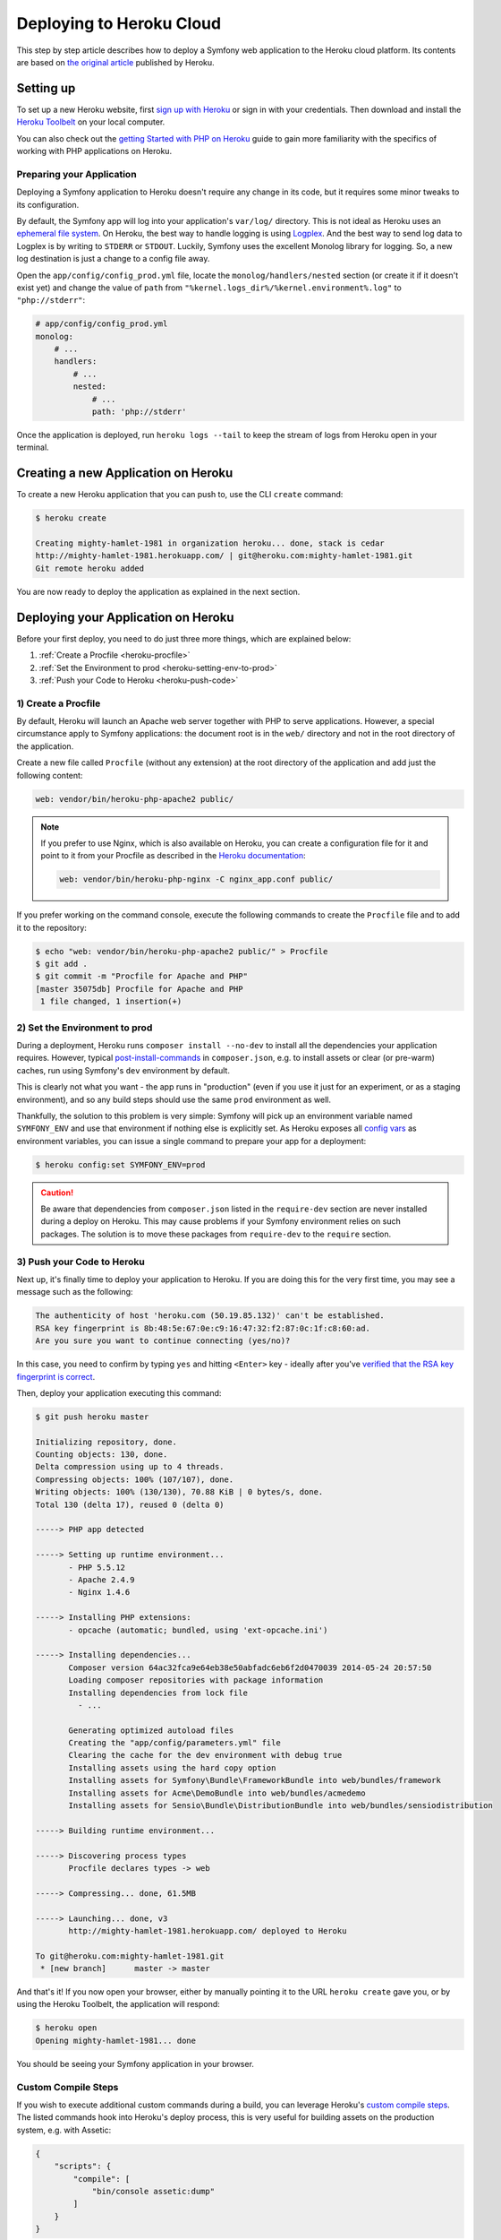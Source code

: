 .. index::
   single: Deployment; Deploying to Heroku Cloud

Deploying to Heroku Cloud
=========================

This step by step article describes how to deploy a Symfony web application to
the Heroku cloud platform. Its contents are based on `the original article`_
published by Heroku.

Setting up
----------

To set up a new Heroku website, first `sign up with Heroku`_ or sign in
with your credentials. Then download and install the `Heroku Toolbelt`_ on your
local computer.

You can also check out the `getting Started with PHP on Heroku`_ guide to gain
more familiarity with the specifics of working with PHP applications on Heroku.

Preparing your Application
~~~~~~~~~~~~~~~~~~~~~~~~~~

Deploying a Symfony application to Heroku doesn't require any change in its
code, but it requires some minor tweaks to its configuration.

By default, the Symfony app will log into your application's ``var/log/``
directory. This is not ideal as Heroku uses an `ephemeral file system`_. On
Heroku, the best way to handle logging is using `Logplex`_. And the best way to
send log data to Logplex is by writing to ``STDERR`` or ``STDOUT``. Luckily,
Symfony uses the excellent Monolog library for logging. So, a new log
destination is just a change to a config file away.

Open the ``app/config/config_prod.yml`` file, locate the
``monolog/handlers/nested``  section (or create it if it doesn't exist yet) and
change the value of ``path`` from
``"%kernel.logs_dir%/%kernel.environment%.log"`` to ``"php://stderr"``:

.. code-block:: yaml

    # app/config/config_prod.yml
    monolog:
        # ...
        handlers:
            # ...
            nested:
                # ...
                path: 'php://stderr'

Once the application is deployed, run ``heroku logs --tail`` to keep the
stream of logs from Heroku open in your terminal.

Creating a new Application on Heroku
------------------------------------

To create a new Heroku application that you can push to, use the CLI ``create``
command:

.. code-block:: terminal

    $ heroku create

    Creating mighty-hamlet-1981 in organization heroku... done, stack is cedar
    http://mighty-hamlet-1981.herokuapp.com/ | git@heroku.com:mighty-hamlet-1981.git
    Git remote heroku added

You are now ready to deploy the application as explained in the next section.

Deploying your Application on Heroku
------------------------------------

Before your first deploy, you need to do just three more things, which are explained
below:

#. :ref:`Create a Procfile <heroku-procfile>`

#. :ref:`Set the Environment to prod <heroku-setting-env-to-prod>`

#. :ref:`Push your Code to Heroku <heroku-push-code>`

.. _heroku-procfile:
.. _creating-a-procfile:

1) Create a Procfile
~~~~~~~~~~~~~~~~~~~~

By default, Heroku will launch an Apache web server together with PHP to serve
applications. However, a special circumstance apply to Symfony applications:
the document root is in the ``web/`` directory and not in the root directory
of the application.

Create a new file called ``Procfile`` (without any extension) at the root
directory of the application and add just the following content:

.. code-block:: text

    web: vendor/bin/heroku-php-apache2 public/

.. note::

    If you prefer to use Nginx, which is also available on Heroku, you can create
    a configuration file for it and point to it from your Procfile as described
    in the `Heroku documentation`_:

    .. code-block:: text

        web: vendor/bin/heroku-php-nginx -C nginx_app.conf public/

If you prefer working on the command console, execute the following commands to
create the ``Procfile`` file and to add it to the repository:

.. code-block:: terminal

    $ echo "web: vendor/bin/heroku-php-apache2 public/" > Procfile
    $ git add .
    $ git commit -m "Procfile for Apache and PHP"
    [master 35075db] Procfile for Apache and PHP
     1 file changed, 1 insertion(+)

.. _heroku-setting-env-to-prod:
.. _setting-the-prod-environment:

2) Set the Environment to prod
~~~~~~~~~~~~~~~~~~~~~~~~~~~~~~

During a deployment, Heroku runs ``composer install --no-dev`` to install all the
dependencies your application requires. However, typical `post-install-commands`_
in ``composer.json``, e.g. to install assets or clear (or pre-warm) caches, run
using Symfony's ``dev`` environment by default.

This is clearly not what you want - the app runs in "production" (even if you
use it just for an experiment, or as a staging environment), and so any build
steps should use the same ``prod`` environment as well.

Thankfully, the solution to this problem is very simple: Symfony will pick up an
environment variable named ``SYMFONY_ENV`` and use that environment if nothing
else is explicitly set. As Heroku exposes all `config vars`_ as environment
variables, you can issue a single command to prepare your app for a deployment:

.. code-block:: terminal

    $ heroku config:set SYMFONY_ENV=prod

.. caution::

    Be aware that dependencies from ``composer.json`` listed in the ``require-dev``
    section are never installed during a deploy on Heroku. This may cause problems
    if your Symfony environment relies on such packages. The solution is to move these
    packages from ``require-dev`` to the ``require`` section.

.. _heroku-push-code:
.. _pushing-to-heroku:

3) Push your Code to Heroku
~~~~~~~~~~~~~~~~~~~~~~~~~~~

Next up, it's finally time to deploy your application to Heroku. If you are
doing this for the very first time, you may see a message such as the following:

.. code-block:: text

    The authenticity of host 'heroku.com (50.19.85.132)' can't be established.
    RSA key fingerprint is 8b:48:5e:67:0e:c9:16:47:32:f2:87:0c:1f:c8:60:ad.
    Are you sure you want to continue connecting (yes/no)?

In this case, you need to confirm by typing ``yes`` and hitting ``<Enter>`` key
- ideally after you've `verified that the RSA key fingerprint is correct`_.

Then, deploy your application executing this command:

.. code-block:: terminal

    $ git push heroku master

    Initializing repository, done.
    Counting objects: 130, done.
    Delta compression using up to 4 threads.
    Compressing objects: 100% (107/107), done.
    Writing objects: 100% (130/130), 70.88 KiB | 0 bytes/s, done.
    Total 130 (delta 17), reused 0 (delta 0)

    -----> PHP app detected

    -----> Setting up runtime environment...
           - PHP 5.5.12
           - Apache 2.4.9
           - Nginx 1.4.6

    -----> Installing PHP extensions:
           - opcache (automatic; bundled, using 'ext-opcache.ini')

    -----> Installing dependencies...
           Composer version 64ac32fca9e64eb38e50abfadc6eb6f2d0470039 2014-05-24 20:57:50
           Loading composer repositories with package information
           Installing dependencies from lock file
             - ...

           Generating optimized autoload files
           Creating the "app/config/parameters.yml" file
           Clearing the cache for the dev environment with debug true
           Installing assets using the hard copy option
           Installing assets for Symfony\Bundle\FrameworkBundle into web/bundles/framework
           Installing assets for Acme\DemoBundle into web/bundles/acmedemo
           Installing assets for Sensio\Bundle\DistributionBundle into web/bundles/sensiodistribution

    -----> Building runtime environment...

    -----> Discovering process types
           Procfile declares types -> web

    -----> Compressing... done, 61.5MB

    -----> Launching... done, v3
           http://mighty-hamlet-1981.herokuapp.com/ deployed to Heroku

    To git@heroku.com:mighty-hamlet-1981.git
     * [new branch]      master -> master

And that's it! If you now open your browser, either by manually pointing
it to the URL ``heroku create`` gave you, or by using the Heroku Toolbelt, the
application will respond:

.. code-block:: terminal

    $ heroku open
    Opening mighty-hamlet-1981... done

You should be seeing your Symfony application in your browser.


Custom Compile Steps
~~~~~~~~~~~~~~~~~~~~

If you wish to execute additional custom commands during a build, you can leverage
Heroku's `custom compile steps`_. The listed commands hook into Heroku's deploy
process, this is very useful for building assets on the production system, e.g. with Assetic:

.. code-block:: json

    {
        "scripts": {
            "compile": [
                "bin/console assetic:dump"
            ]
        }
    }

.. sidebar:: Node.js Dependencies

    Building assets may depend on node packages, e.g. ``uglifyjs`` or ``uglifycss``
    for asset minification. Installing node packages during the deploy requires a node
    installation. But currently, Heroku compiles your app using the PHP buildpack, which
    is auto-detected by the presence of a ``composer.json`` file, and does not include a
    node installation. Because the Node.js buildpack has a higher precedence than the PHP
    buildpack (see `Heroku buildpacks`_), adding a ``package.json`` listing your node
    dependencies makes Heroku opt for the Node.js buildpack instead:

    .. code-block:: json

        {
            "name": "myApp",
            "engines": {
                "node": "0.12.x"
            },
            "dependencies": {
                "uglifycss": "*",
                "uglify-js": "*"
            }
        }

    With the next deploy, Heroku compiles your app using the Node.js buildpack and
    your npm packages become installed. On the other hand, your ``composer.json`` is
    now ignored. To compile your app with both buildpacks, Node.js *and* PHP, you need
    to use both buildpacks. To override buildpack auto-detection, you
    need to explicitly set the buildpack:

    .. code-block:: terminal

        $ heroku buildpacks:set heroku/nodejs
        Buildpack set. Next release on your-application will use heroku/nodejs.
        Run git push heroku master to create a new release using this buildpack.
        $ heroku buildpacks:set heroku/php --index 2
        Buildpack set. Next release on your-application will use:
          1. heroku/nodejs
          2. heroku/php
        Run git push heroku master to create a new release using these buildpacks.

    With the next deploy, you can benefit from both buildpacks. This setup also enables
    your Heroku environment to make use of node based automatic build tools like
    `Grunt`_ or `gulp`_.

.. _`the original article`: https://devcenter.heroku.com/articles/getting-started-with-symfony2
.. _`sign up with Heroku`: https://signup.heroku.com/signup/dc
.. _`Heroku Toolbelt`: https://devcenter.heroku.com/articles/getting-started-with-php#set-up
.. _`getting Started with PHP on Heroku`: https://devcenter.heroku.com/articles/getting-started-with-php
.. _`ephemeral file system`: https://devcenter.heroku.com/articles/dynos#ephemeral-filesystem
.. _`Logplex`: https://devcenter.heroku.com/articles/logplex
.. _`verified that the RSA key fingerprint is correct`: https://devcenter.heroku.com/articles/git-repository-ssh-fingerprints
.. _`post-install-commands`: https://getcomposer.org/doc/articles/scripts.md
.. _`config vars`: https://devcenter.heroku.com/articles/config-vars
.. _`custom compile steps`: https://devcenter.heroku.com/articles/php-support#custom-compile-step
.. _`custom Composer command`: https://getcomposer.org/doc/articles/scripts.md#writing-custom-commands
.. _`Heroku buildpacks`: https://devcenter.heroku.com/articles/buildpacks
.. _`Grunt`: http://gruntjs.com
.. _`gulp`: http://gulpjs.com
.. _`Heroku documentation`: https://devcenter.heroku.com/articles/custom-php-settings#nginx
